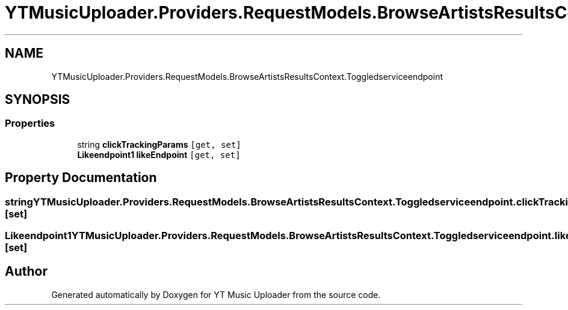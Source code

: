 .TH "YTMusicUploader.Providers.RequestModels.BrowseArtistsResultsContext.Toggledserviceendpoint" 3 "Wed May 12 2021" "YT Music Uploader" \" -*- nroff -*-
.ad l
.nh
.SH NAME
YTMusicUploader.Providers.RequestModels.BrowseArtistsResultsContext.Toggledserviceendpoint
.SH SYNOPSIS
.br
.PP
.SS "Properties"

.in +1c
.ti -1c
.RI "string \fBclickTrackingParams\fP\fC [get, set]\fP"
.br
.ti -1c
.RI "\fBLikeendpoint1\fP \fBlikeEndpoint\fP\fC [get, set]\fP"
.br
.in -1c
.SH "Property Documentation"
.PP 
.SS "string YTMusicUploader\&.Providers\&.RequestModels\&.BrowseArtistsResultsContext\&.Toggledserviceendpoint\&.clickTrackingParams\fC [get]\fP, \fC [set]\fP"

.SS "\fBLikeendpoint1\fP YTMusicUploader\&.Providers\&.RequestModels\&.BrowseArtistsResultsContext\&.Toggledserviceendpoint\&.likeEndpoint\fC [get]\fP, \fC [set]\fP"


.SH "Author"
.PP 
Generated automatically by Doxygen for YT Music Uploader from the source code\&.
